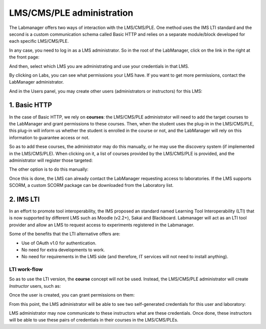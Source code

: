 ##########################
LMS/CMS/PLE administration
##########################

The Labmanager offers two ways of interaction with the LMS/CMS/PLE.
One method uses the IMS LTI standard and the second is a custom communication schema
called Basic HTTP and relies on a separate module/block developed for each specific LMS/CMS/PLE.

In any case, you need to log in as a LMS administrator. So in the root of the LabManager, click on the link in the right at the front page:

.. image:: /_static/l4l_frontpage.png
   :width: 500px
   :align: center


And then, select which LMS you are administrating and use your credentials in that LMS.

.. image:: /_static/lms_admin_login.png
   :width: 500px
   :align: center


By clicking on Labs, you can see what permissions your LMS have. If you want to get more permissions, contact the LabManager administrator. 

.. image:: /_static/lms_admin_list_labs.png
   :width: 500px
   :align: center


And in the Users panel, you may create other users (administrators or instructors) for this LMS:

.. image:: /_static/lms_admin_create_user.png
   :width: 500px
   :align: center

*************
1. Basic HTTP
*************

In the case of Basic HTTP, we rely on **courses**: the LMS/CMS/PLE administrator
will need to add the target courses to the LabManager and grant permissions to
these courses. Then, when the student uses the plug-in in the LMS/CMS/PLE, this
plug-in will inform us whether the student is enrolled in the course or not, and
the LabManager will rely on this information to guarantee access or not.

So as to add these courses, the administrator may do this manually, or he may
use the discovery system (if implemented in the LMS/CMS/PLE). When clicking on
it, a list of courses provided by the LMS/CMS/PLE is provided, and the
administrator will register those targeted:

.. image:: /_static/lms_admin_discover.png
   :width: 500px
   :align: center

The other option is to do this manually:

.. image:: /_static/lms_admin_create_course.png
   :width: 500px
   :align: center

Once this is done, the LMS can already contact the LabManager requesting access
to laboratories. If the LMS supports SCORM, a custom SCORM package can be
downloaded from the Laboratory list.

**********
2. IMS LTI
**********

In an effort to promote tool interoperability, the IMS proposed an standard named
Learning Tool Interoperability (LTI) that is now supported by different LMS such
as Moodle (v2.2+), Sakai and Blackboard. Labmanager will act as an LTI tool provider
and allow an LMS to request access to experiments registered in the Labmanager.

Some of the benefits that the LTI alternative offers are:

* Use of OAuth v1.0 for authentication.
* No need for extra developments to work.
* No need for requirements in the LMS side (and therefore, IT services will not
  need to install anything).

LTI work-flow
=============

So as to use the LTI version, the **course** concept will not be used. Instead,
the LMS/CMS/PLE administrator will create *Instructor* users, such as:

.. image:: /_static/lms_admin_create_user.png
   :width: 500px
   :align: center

Once the user is created, you can grant permissions on them:

.. image:: /_static/lms_admin_create_permission_on_user.png
   :width: 500px
   :align: center

From this point, the LMS administrator will be able to see two self-generated
credentials for this user and laboratory:

.. image:: /_static/lms_admin_list_permissions.png
   :width: 500px
   :align: center

LMS administrator may now communicate to these instructors what are these credentials.
Once done, these instructors will be able to use these pairs of credentials in
their courses in the LMS/CMS/PLEs.
